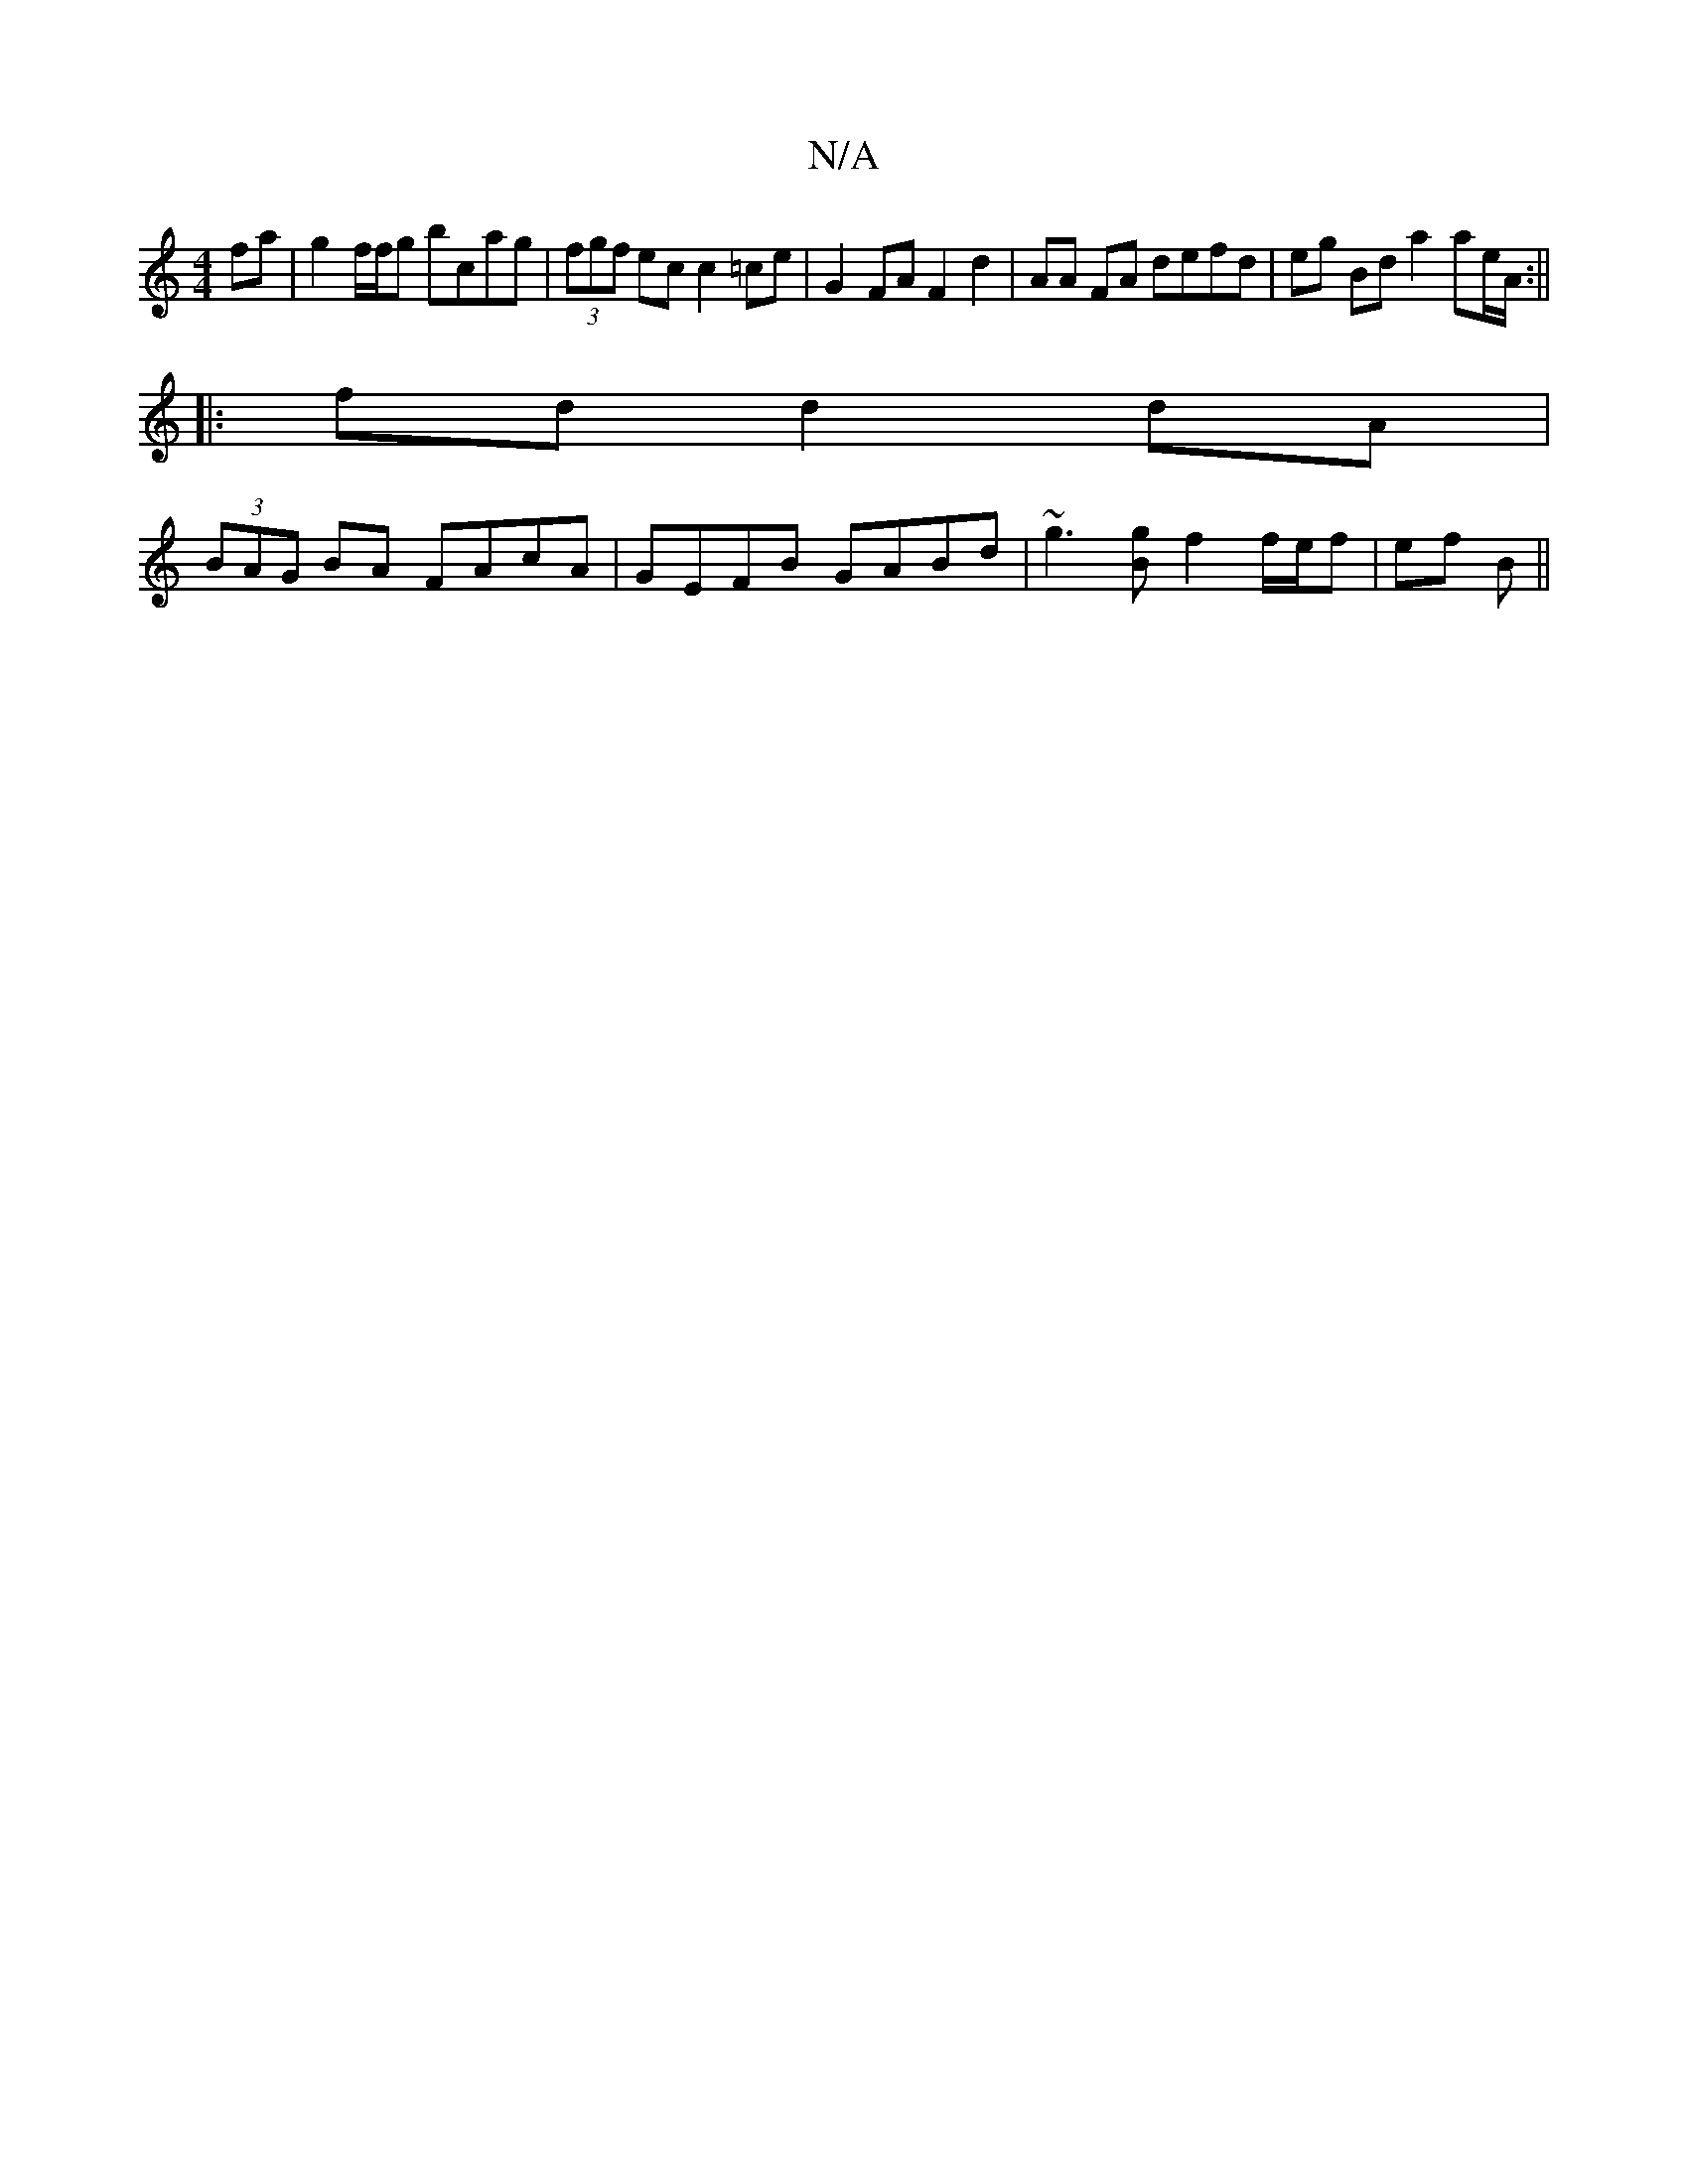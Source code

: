 X:1
T:N/A
M:4/4
R:N/A
K:Cmajor
2 fa | g2 f/f/g bcag | (3fgf ec c2 =ce | G2 FA F2 d2- | AA FA defd | eg Bd a2 ae/A/:||
|: fd d2 dA |
(3BAG BA FAcA | GEFB GABd | ~g3[Bg] f2 f/e/f|ef B ||

GB|cdcd BdAF|
G2ED EDBb|
DF F>A FA FA Ad f>d 